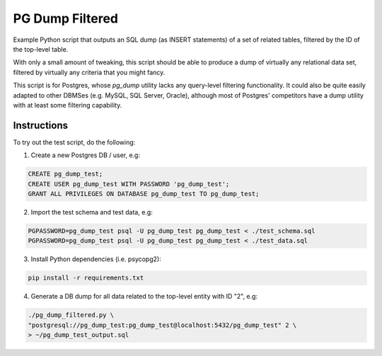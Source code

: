 PG Dump Filtered
================

Example Python script that outputs an SQL dump (as INSERT statements) of a set of related tables, filtered by the ID of the top-level table.

With only a small amount of tweaking, this script should be able to produce a dump of virtually any relational data set, filtered by virtually any criteria that you might fancy.

This script is for Postgres, whose `pg_dump` utility lacks any query-level filtering functionality. It could also be quite easily adapted to other DBMSes (e.g. MySQL, SQL Server, Oracle), although most of Postgres' competitors have a dump utility with at least some filtering capability.


Instructions
------------

To try out the test script, do the following:

1.  Create a new Postgres DB / user, e.g:

.. code:: sql

    CREATE pg_dump_test;
    CREATE USER pg_dump_test WITH PASSWORD 'pg_dump_test';
    GRANT ALL PRIVILEGES ON DATABASE pg_dump_test TO pg_dump_test;

2.  Import the test schema and test data, e.g:

.. code:: bash

    PGPASSWORD=pg_dump_test psql -U pg_dump_test pg_dump_test < ./test_schema.sql
    PGPASSWORD=pg_dump_test psql -U pg_dump_test pg_dump_test < ./test_data.sql

3.  Install Python dependencies (i.e. psycopg2):

.. code:: bash

    pip install -r requirements.txt

4.  Generate a DB dump for all data related to the top-level entity with ID "2", e.g:

.. code:: bash

    ./pg_dump_filtered.py \
    "postgresql://pg_dump_test:pg_dump_test@localhost:5432/pg_dump_test" 2 \
    > ~/pg_dump_test_output.sql
